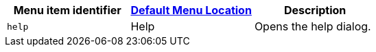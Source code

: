 |===
| Menu item identifier | link:{baseurl}/configure/editor-appearance/#examplethetinymcedefaultmenuitems[Default Menu Location] | Description

| `help`
| Help
| Opens the help dialog.
|===
